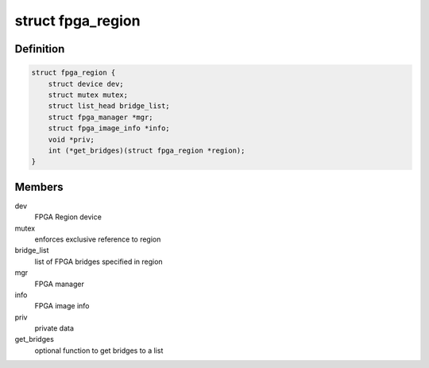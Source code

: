 .. -*- coding: utf-8; mode: rst -*-
.. src-file: include/linux/fpga/fpga-region.h

.. _`fpga_region`:

struct fpga_region
==================

.. c:type:: struct fpga_region

    FPGA Region structure

.. _`fpga_region.definition`:

Definition
----------

.. code-block:: c

    struct fpga_region {
        struct device dev;
        struct mutex mutex;
        struct list_head bridge_list;
        struct fpga_manager *mgr;
        struct fpga_image_info *info;
        void *priv;
        int (*get_bridges)(struct fpga_region *region);
    }

.. _`fpga_region.members`:

Members
-------

dev
    FPGA Region device

mutex
    enforces exclusive reference to region

bridge_list
    list of FPGA bridges specified in region

mgr
    FPGA manager

info
    FPGA image info

priv
    private data

get_bridges
    optional function to get bridges to a list

.. This file was automatic generated / don't edit.

